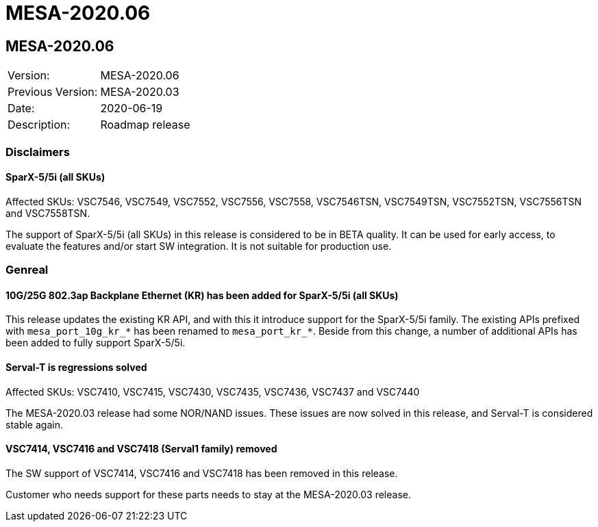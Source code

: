 // Copyright (c) 2004-2020 Microchip Technology Inc. and its subsidiaries.
// SPDX-License-Identifier: MIT

= MESA-2020.06

== MESA-2020.06

|===
|Version:          |MESA-2020.06
|Previous Version: |MESA-2020.03
|Date:             |2020-06-19
|Description:      |Roadmap release
|===


=== Disclaimers

==== SparX-5/5i (all SKUs)

Affected SKUs: VSC7546, VSC7549, VSC7552, VSC7556, VSC7558, VSC7546TSN,
VSC7549TSN, VSC7552TSN, VSC7556TSN and VSC7558TSN.

The support of SparX-5/5i (all SKUs) in this release is considered to be in BETA
quality. It can be used for early access, to evaluate the features and/or start
SW integration. It is not suitable for production use.


=== Genreal

==== 10G/25G 802.3ap Backplane Ethernet (KR) has been added for SparX-5/5i (all SKUs)

This release updates the existing KR API, and with this it introduce support for
the SparX-5/5i family. The existing APIs prefixed with `mesa_port_10g_kr_*` has
been renamed to `mesa_port_kr_*`. Beside from this change, a number of
additional APIs has been added to fully support SparX-5/5i.


==== Serval-T is regressions solved

Affected SKUs: VSC7410, VSC7415, VSC7430, VSC7435, VSC7436, VSC7437 and VSC7440

The MESA-2020.03 release had some NOR/NAND issues. These issues are now solved
in this release, and Serval-T is considered stable again.


==== VSC7414, VSC7416 and VSC7418 (Serval1 family) removed

The SW support of VSC7414, VSC7416 and VSC7418 has been removed in this release.

Customer who needs support for these parts needs to stay at the MESA-2020.03
release.


